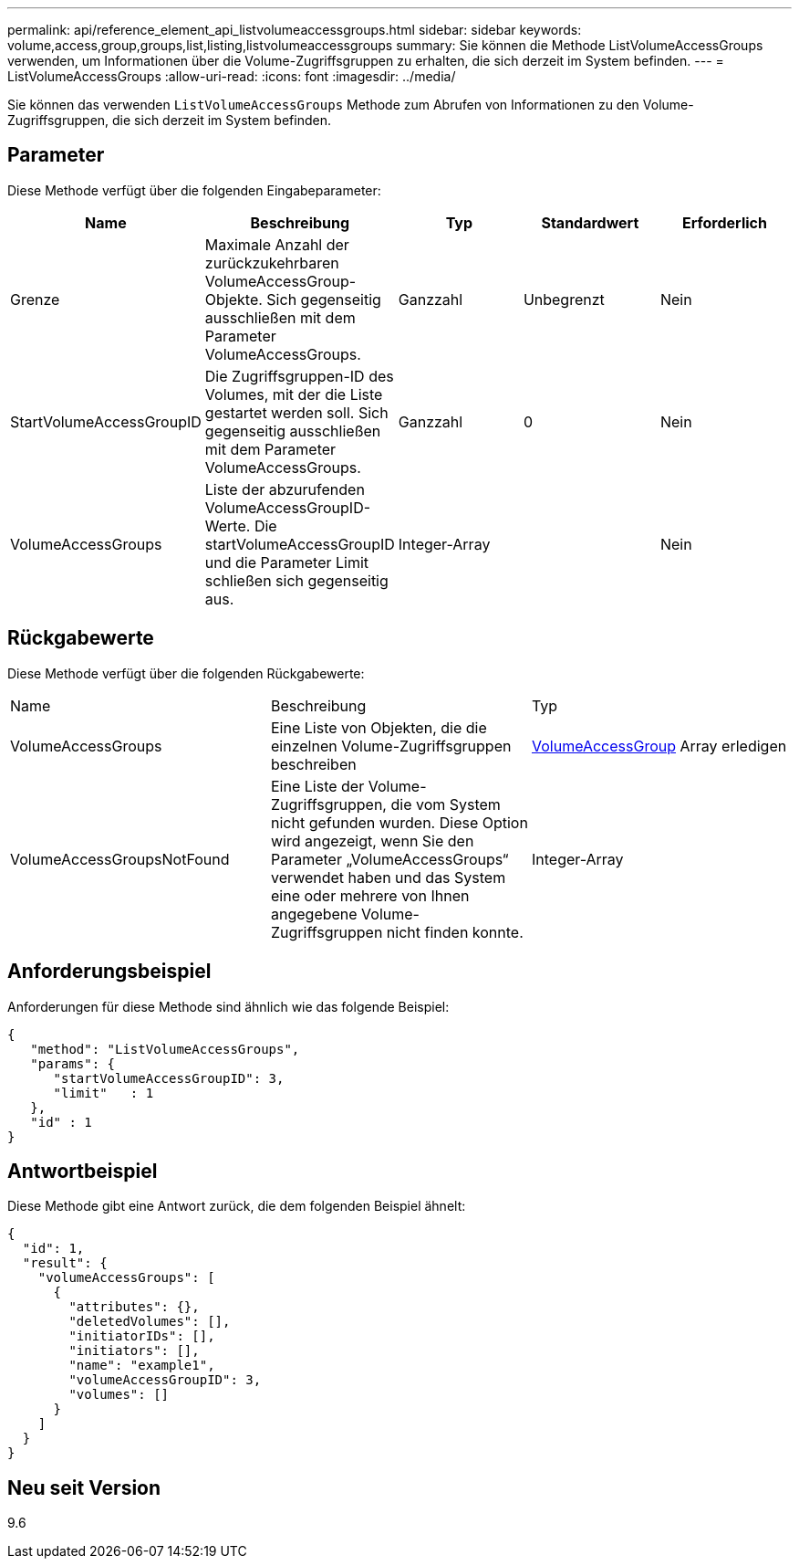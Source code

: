 ---
permalink: api/reference_element_api_listvolumeaccessgroups.html 
sidebar: sidebar 
keywords: volume,access,group,groups,list,listing,listvolumeaccessgroups 
summary: Sie können die Methode ListVolumeAccessGroups verwenden, um Informationen über die Volume-Zugriffsgruppen zu erhalten, die sich derzeit im System befinden. 
---
= ListVolumeAccessGroups
:allow-uri-read: 
:icons: font
:imagesdir: ../media/


[role="lead"]
Sie können das verwenden `ListVolumeAccessGroups` Methode zum Abrufen von Informationen zu den Volume-Zugriffsgruppen, die sich derzeit im System befinden.



== Parameter

Diese Methode verfügt über die folgenden Eingabeparameter:

|===
| Name | Beschreibung | Typ | Standardwert | Erforderlich 


 a| 
Grenze
 a| 
Maximale Anzahl der zurückzukehrbaren VolumeAccessGroup-Objekte. Sich gegenseitig ausschließen mit dem Parameter VolumeAccessGroups.
 a| 
Ganzzahl
 a| 
Unbegrenzt
 a| 
Nein



 a| 
StartVolumeAccessGroupID
 a| 
Die Zugriffsgruppen-ID des Volumes, mit der die Liste gestartet werden soll. Sich gegenseitig ausschließen mit dem Parameter VolumeAccessGroups.
 a| 
Ganzzahl
 a| 
0
 a| 
Nein



 a| 
VolumeAccessGroups
 a| 
Liste der abzurufenden VolumeAccessGroupID-Werte. Die startVolumeAccessGroupID und die Parameter Limit schließen sich gegenseitig aus.
 a| 
Integer-Array
 a| 
 a| 
Nein

|===


== Rückgabewerte

Diese Methode verfügt über die folgenden Rückgabewerte:

|===


| Name | Beschreibung | Typ 


 a| 
VolumeAccessGroups
 a| 
Eine Liste von Objekten, die die einzelnen Volume-Zugriffsgruppen beschreiben
 a| 
xref:reference_element_api_volumeaccessgroup.adoc[VolumeAccessGroup] Array erledigen



 a| 
VolumeAccessGroupsNotFound
 a| 
Eine Liste der Volume-Zugriffsgruppen, die vom System nicht gefunden wurden. Diese Option wird angezeigt, wenn Sie den Parameter „VolumeAccessGroups“ verwendet haben und das System eine oder mehrere von Ihnen angegebene Volume-Zugriffsgruppen nicht finden konnte.
 a| 
Integer-Array

|===


== Anforderungsbeispiel

Anforderungen für diese Methode sind ähnlich wie das folgende Beispiel:

[listing]
----
{
   "method": "ListVolumeAccessGroups",
   "params": {
      "startVolumeAccessGroupID": 3,
      "limit"   : 1
   },
   "id" : 1
}
----


== Antwortbeispiel

Diese Methode gibt eine Antwort zurück, die dem folgenden Beispiel ähnelt:

[listing]
----
{
  "id": 1,
  "result": {
    "volumeAccessGroups": [
      {
        "attributes": {},
        "deletedVolumes": [],
        "initiatorIDs": [],
        "initiators": [],
        "name": "example1",
        "volumeAccessGroupID": 3,
        "volumes": []
      }
    ]
  }
}
----


== Neu seit Version

9.6
